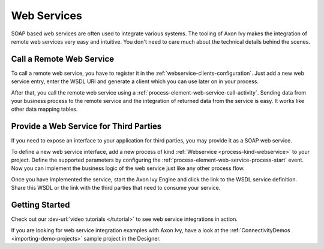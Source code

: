 Web Services
============

SOAP based web services are often used to integrate various systems. The tooling
of Axon Ivy makes the integration of remote web services very easy and
intuitive. You don't need to care much about the technical details behind the
scenes.


Call a Remote Web Service
-------------------------

To call a remote web service, you have to register it in the
:ref:`webservice-clients-configuration`. Just add a new web service entry, enter
the WSDL URI and generate a client which you can use later on in your process.

After that, you call the remote web service using a
:ref:`process-element-web-service-call-activity`. Sending data from your
business process to the remote service and the integration of returned data from
the service is easy. It works like other data mapping tables.


Provide a Web Service for Third Parties
---------------------------------------

If you need to expose an interface to your application for third parties, you
may provide it as a SOAP web service.

To define a new web service interface, add a new process of kind
:ref:`Webservice <process-kind-webservice>` to your project. Define the
supported parameters by configuring the
:ref:`process-element-web-service-process-start` event. Now you can implement
the business logic of the web service just like any other process flow.

Once you have implemented the service, start the Axon Ivy Engine and click the link to
the WSDL service definition. Share this WSDL or the link with the third
parties that need to consume your service.

Getting Started
---------------

Check out our :dev-url:`video tutorials </tutorial>` to see web service
integrations in action.

If you are looking for web service integration examples with Axon Ivy, have a
look at the :ref:`ConnectivityDemos <importing-demo-projects>` sample project in
the Designer.
